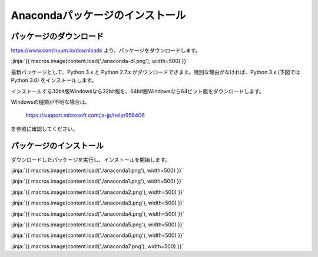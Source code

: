 Anacondaパッケージのインストール
-----------------------------------


パッケージのダウンロード
+++++++++++++++++++++++++++++


https://www.continuum.io/downloads より、パッケージをダウンロードします。

:jinja:`{{ macros.image(content.load('./anaconda-dl.png'), width=500) }}`


最新パッケージとして、Python 3.x と Python 2.7.x がダウンロードできます。特別な理由がなければ、Python 3.x (下図では Python 3.6) をインストールします。

インストールする32bit版Windowsなら32bit版を、64bit版Windowsなら64ビット版をダウンロードします。


Windowsの種類が不明な場合は、

    https://support.microsoft.com/ja-jp/help/958406

を参照に確認してください。


パッケージのインストール
+++++++++++++++++++++++++++++

ダウンロードしたパッケージを実行し、インストールを開始します。

:jinja:`{{ macros.image(content.load('./anaconda1.png'), width=500) }}`


:jinja:`{{ macros.image(content.load('./anaconda1.png'), width=500) }}`

:jinja:`{{ macros.image(content.load('./anaconda2.png'), width=500) }}`

:jinja:`{{ macros.image(content.load('./anaconda3.png'), width=500) }}`

:jinja:`{{ macros.image(content.load('./anaconda4.png'), width=500) }}`

:jinja:`{{ macros.image(content.load('./anaconda5.png'), width=500) }}`

:jinja:`{{ macros.image(content.load('./anaconda6.png'), width=500) }}`

:jinja:`{{ macros.image(content.load('./anaconda7.png'), width=500) }}`
